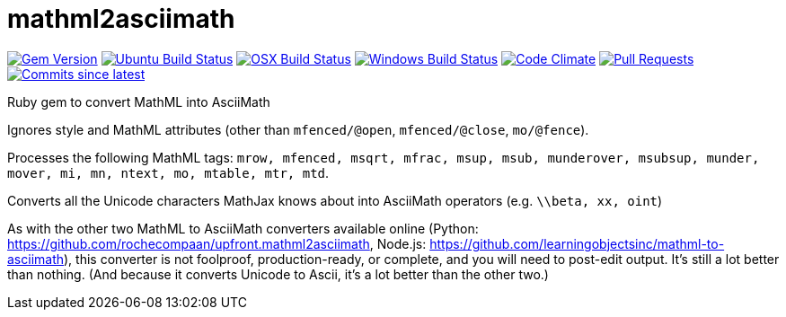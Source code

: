 = mathml2asciimath

image:https://img.shields.io/gem/v/mathml2asciimath.svg["Gem Version", link="https://rubygems.org/gems/mathml2asciimath"]
image:https://github.com/plurimath/mathml2asciimath/workflows/ubuntu/badge.svg["Ubuntu Build Status", link="https://github.com/plurimath/mathml2asciimath/actions?query=workflow%3Aubuntu"]
image:https://github.com/plurimath/mathml2asciimath/workflows/macos/badge.svg["OSX Build Status", link="https://github.com/plurimath/mathml2asciimath/actions?query=workflow%3Amacos"]
image:https://github.com/plurimath/mathml2asciimath/workflows/windows/badge.svg["Windows Build Status", link="https://github.com/plurimath/mathml2asciimath/actions?query=workflow%3Awindows"]
image:https://codeclimate.com/github/plurimath/mathml2asciimath/badges/gpa.svg["Code Climate", link="https://codeclimate.com/github/plurimath/mathml2asciimath"]
image:https://img.shields.io/github/issues-pr-raw/plurimath/mathml2asciimath.svg["Pull Requests", link="https://github.com/plurimath/mathml2asciimath/pulls"]
image:https://img.shields.io/github/commits-since/plurimath/mathml2asciimath/latest.svg["Commits since latest",link="https://github.com/plurimath/mathml2asciimath/releases"]

Ruby gem to convert MathML into AsciiMath

Ignores style and MathML attributes (other than `mfenced/@open`, `mfenced/@close`, `mo/@fence`).

Processes the following MathML tags: `mrow, mfenced, msqrt, mfrac, msup, msub, munderover, msubsup, munder, mover, mi, mn, ntext, mo, mtable, mtr, mtd`.

Converts all the Unicode characters MathJax knows about into AsciiMath operators (e.g. `\\beta, xx, oint`)

As with the other two MathML to AsciiMath converters available online (Python: https://github.com/rochecompaan/upfront.mathml2asciimath, Node.js: https://github.com/learningobjectsinc/mathml-to-asciimath), this converter is not foolproof, production-ready, or complete, and you will need to post-edit output. It's still a lot better than nothing. (And because it converts Unicode to Ascii, it's a lot better than the other two.)

